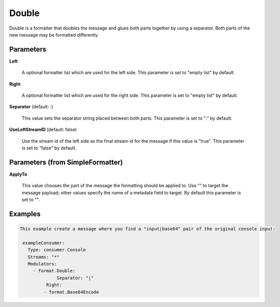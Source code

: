 .. Autogenerated by Gollum RST generator (docs/generator/*.go)

Double
======

Double is a formatter that doubles the message and glues both parts
together by using a separator. Both parts of the new message may be
formatted differently




Parameters
----------

**Left**

  A optional formatter list which are used for the left side.
  This parameter is set to "empty list" by default.
  
  

**Right**

  A optional formatter list which are used for the right side.
  This parameter is set to "empty list" by default.
  
  

**Separator** (default: :)

  This value sets the separator string placed between both parts.
  This parameter is set to ":" by default.
  
  

**UseLeftStreamID** (default: false)

  Use the stream id of the left side as the final stream id
  for the message if this value is "true".
  This parameter is set to "false" by default.
  
  

Parameters (from SimpleFormatter)
---------------------------------

**ApplyTo**

  This value chooses the part of the message the formatting should be
  applied to. Use "" to target the message payload; other values specify the name of a metadata field to target.
  By default this parameter is set to "".
  
  

Examples
--------

.. code-block:: yaml

	This example create a message where you find a "input|base64" pair of the original console input:
	
	 exampleConsumer:
	   Type: consumer.Console
	   Streams: "*"
	   Modulators:
	     - format.Double:
		      Separator: "|"
	   	  Right:
	         - format.Base64Encode
	
	


